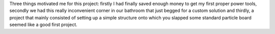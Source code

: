 .. link:
.. description:
.. tags: cabinet, bathroom
.. categories: woodworking
.. date: 2016/04/03 19:10:08
.. title: Floor-to-ceiling cabinet

Three things motivated me for this project: firstly I had finally saved enough money to get my first proper power tools, secondly we had this really inconvenient corner in our bathroom that just begged for a custom solution and thirdly, a project that mainly consisted of setting up a simple structure onto which you slapped some standard particle board seemed like a good first project.

